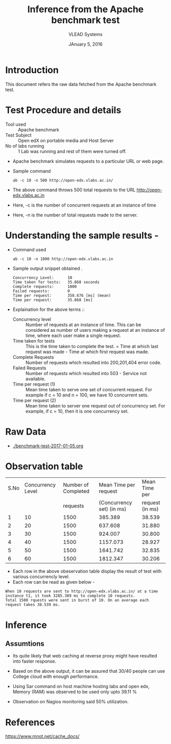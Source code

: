 #+Title: Inference from the Apache benchmark test 
#+Date: JAnuary 5, 2016
#+Author: VLEAD Systems 


* Introduction 
  This document refers the raw data fetched from the Apache benchmark test.
  

* Test Procedure and details 
  + Tool used :: Apache benchmark 
  + Test Subject :: Open edX on portable media and Host Server
  + No of labs running :: 1 Lab was running and rest of them were turned off.
  + Apache benchmark simulates requests to a particular URL or web page. 
  + Sample command 
    #+BEGIN_SRC 
    ab -c 10 -n 500 http://open-edx.vlabs.ac.in/
    #+END_SRC
  + The above command throws 500 total requests to the URL http://open-edx.vlabs.ac.in
  + Here, -c is the number of concurrent requests at an instance of time 
  + Here, -n is the number of total requests made to the server.


* Understanding the sample results -
  + Command used 
    #+BEGIN_SRC 
    ab -c 10 -n 1000 http://open-edx.vlabs.ac.in
    #+END_SRC
  + Sample output snippet obtained . 
    #+BEGIN_SRC
     Concurrency Level:      10  
     Time taken for tests:   35.868 seconds
     Complete requests:      1000
     Failed requests:        0
     Time per request:       358.676 [ms] (mean)
     Time per request:       35.868 [ms]
    #+END_SRC
  + Explaination for the above terms ::
    + Concurrency level ::
         Number of requests at an instance of time. This can be
         considered as number of users making a request at an instance
         of time, where each user make a single request.
    + Time taken for tests ::
         This is the time taken to complete the test. 
         = Time at which last request was made - Time at which first request was made.
    + Complete Requests ::
      Number of requests which resulted into 200,201,404 error code. 
    + Failed Requests ::
      Number of requests which resulted into 503 - Service not available.
    + Time per request (1) ::
      Mean time taken to serve one set of concurrent request.
      For example if c = 10 and n = 100, we have 10 concurrent sets.
    + Time per request (2) ::
      Mean time taken to server one request out of concurrency set.
      For example, if c = 10, then it is one concurrency set.
  
* Raw Data 
  + [[./benchmark-test-2017-01-05.org]]
  
* Observation table 
  
  |------+-------------------+---------------------+---------------------------+-----------------|
  | S.No | Concurrency Level | Number of Completed |     Mean Time per request |   Mean Time per |
  |      |                   |            requests | (Concurrency set) (in ms) | request (in ms) |
  |------+-------------------+---------------------+---------------------------+-----------------|
  |    1 |                10 |                1500 |                   385.389 |          38.539 |
  |------+-------------------+---------------------+---------------------------+-----------------|
  |    2 |                20 |                1500 |                   637.608 |          31.880 |
  |------+-------------------+---------------------+---------------------------+-----------------|
  |    3 |                30 |                1500 |                   924.007 |          30.800 |
  |------+-------------------+---------------------+---------------------------+-----------------|
  |    4 |                40 |                1500 |                  1157.073 |          28.927 |
  |------+-------------------+---------------------+---------------------------+-----------------|
  |    5 |                50 |                1500 |                  1641.742 |          32.835 |
  |------+-------------------+---------------------+---------------------------+-----------------|
  |    6 |                60 |                1500 |                  1812.347 |          30.206 |
  |------+-------------------+---------------------+---------------------------+-----------------|
 
  + Each row in the above obeservation table display the result of test with various concurrencly level. 
  + Each row can be read as given below - 
  #+BEGIN_SRC 
  When 10 requests are sent to http://open-edx.vlabs.ac.in/ at a time instance t1, it took 3285.389 ms to complete 10 requests.
  Total 1500 rquests were sent in burst of 10. On an average each request takes 38.539 ms.
  #+END_SRC


* Inference
** Assumtions 
  + Its quite likely that web caching at reverse proxy might have
    resulted into faster response.
  
  + Based on the above output, it can be assured that 30/40 people can
    use College cloud with enough performance.
  + Using Sar command on host machine hosting labs and open edx, Memory
    (RAM) was observed to be used only upto 39.11 %
  + Observation on Nagios monitoring said 50% utilization.

* References 
  https://www.mnot.net/cache_docs/

